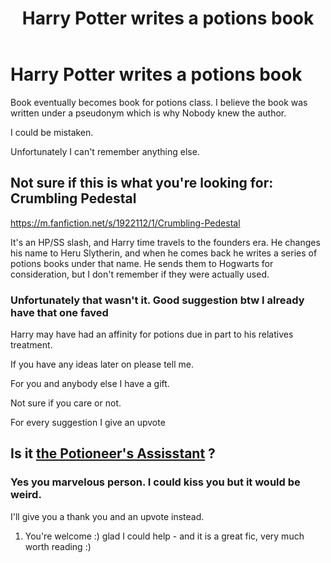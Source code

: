 #+TITLE: Harry Potter writes a potions book

* Harry Potter writes a potions book
:PROPERTIES:
:Author: Narutoisboss
:Score: 6
:DateUnix: 1564690327.0
:DateShort: 2019-Aug-02
:FlairText: What's That Fic?
:END:
Book eventually becomes book for potions class. I believe the book was written under a pseudonym which is why Nobody knew the author.

I could be mistaken.

Unfortunately I can't remember anything else.


** Not sure if this is what you're looking for: Crumbling Pedestal

[[https://m.fanfiction.net/s/1922112/1/Crumbling-Pedestal]]

It's an HP/SS slash, and Harry time travels to the founders era. He changes his name to Heru Slytherin, and when he comes back he writes a series of potions books under that name. He sends them to Hogwarts for consideration, but I don't remember if they were actually used.
:PROPERTIES:
:Author: JustASimpleLady
:Score: 2
:DateUnix: 1564712665.0
:DateShort: 2019-Aug-02
:END:

*** Unfortunately that wasn't it. Good suggestion btw I already have that one faved

Harry may have had an affinity for potions due in part to his relatives treatment.

If you have any ideas later on please tell me.

For you and anybody else I have a gift.

Not sure if you care or not.

For every suggestion I give an upvote
:PROPERTIES:
:Author: Narutoisboss
:Score: 1
:DateUnix: 1564725671.0
:DateShort: 2019-Aug-02
:END:


** Is it [[https://m.fanfiction.net/s/12653840/1/The-Potioneer-s-Assistant][the Potioneer's Assisstant]] ?
:PROPERTIES:
:Author: B-de-Le
:Score: 2
:DateUnix: 1565553969.0
:DateShort: 2019-Aug-12
:END:

*** Yes you marvelous person. I could kiss you but it would be weird.

I'll give you a thank you and an upvote instead.
:PROPERTIES:
:Author: Narutoisboss
:Score: 1
:DateUnix: 1565575149.0
:DateShort: 2019-Aug-12
:END:

**** You're welcome :) glad I could help - and it is a great fic, very much worth reading :)
:PROPERTIES:
:Author: B-de-Le
:Score: 1
:DateUnix: 1565596493.0
:DateShort: 2019-Aug-12
:END:
